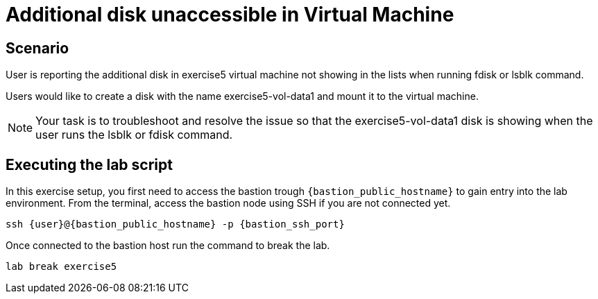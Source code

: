 [#scenario]
= Additional disk unaccessible in Virtual Machine

== Scenario

User is reporting the additional disk in exercise5 virtual machine not showing in the lists when running fdisk or lsblk command.

Users would like to create a disk with the name exercise5-vol-data1 and mount it to the virtual machine.

NOTE: Your task is to troubleshoot and resolve the issue so that the exercise5-vol-data1 disk is showing when the user runs the lsblk or fdisk command.

== Executing the lab script

In this exercise setup, you first need to access the bastion trough `{bastion_public_hostname}` to gain entry into the lab environment. From the terminal, access the bastion node using SSH if you are not connected yet.

[source,sh,role=execute]
```
ssh {user}@{bastion_public_hostname} -p {bastion_ssh_port}
```
Once connected to the bastion host run the command to break the lab.

[source,sh,role=execute]
```
lab break exercise5